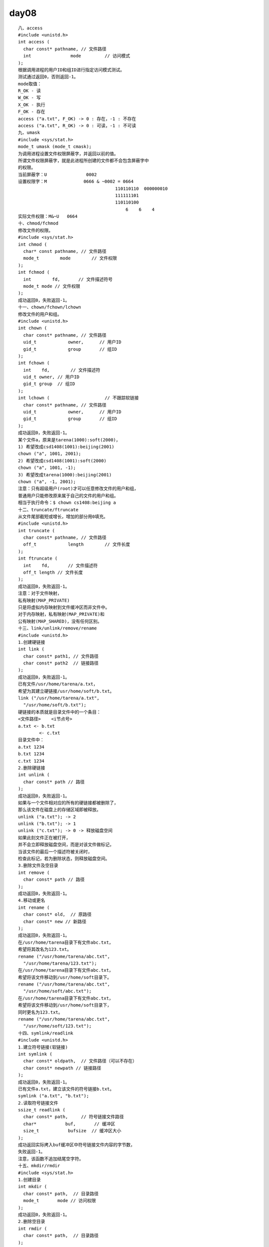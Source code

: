 ########
day08   
########


::

    八、access
    #include <unistd.h>
    int access (
      char const* pathname, // 文件路径
      int               mode         // 访问模式
    );
    根据调用进程的用户ID和组ID进行指定访问模式测试。
    测试通过返回0，否则返回-1。
    mode取值：
    R_OK - 读
    W_OK - 写
    X_OK - 执行
    F_OK - 存在
    access ("a.txt", F_OK) -> 0 : 存在，-1 : 不存在
    access ("a.txt", R_OK) -> 0 : 可读，-1 : 不可读
    九、umask
    #include <sys/stat.h>
    mode_t umask (mode_t cmask);
    为调用进程设置文件权限屏蔽字，并返回以前的值。
    所谓文件权限屏蔽字，就是此进程所创建的文件都不会包含屏蔽字中
    的权限。
    当前屏蔽字：U               0002
    设置权限字：M              0666 & ~0002 = 0664
                                         110110110  000000010
                                         111111101
                                         110110100
                                             6    6    4
    实际文件权限：M&~U   0664
    十、chmod/fchmod
    修改文件的权限。
    #include <sys/stat.h>
    int chmod (
      char* const pathname, // 文件路径
      mode_t        mode        // 文件权限
    );
    int fchmod (
      int        fd,       // 文件描述符号
      mode_t mode // 文件权限
    );
    成功返回0，失败返回-1。
    十一、chown/fchown/lchown
    修改文件的用户和组。
    #include <unistd.h>
    int chown (
      char const* pathname, // 文件路径
      uid_t            owner,      // 用户ID
      gid_t            group       // 组ID
    );
    int fchown (
      int    fd,        // 文件描述符
      uid_t owner, // 用户ID
      gid_t group  // 组ID
    );
    int lchown (                     // 不跟踪软链接
      char const* pathname, // 文件路径
      uid_t            owner,      // 用户ID
      gid_t            group       // 组ID
    );
    成功返回0，失败返回-1。
    某个文件a，原来是tarena(1000):soft(2000)，
    1) 希望改成csd1408(1001):beijing(2001)
    chown ("a", 1001, 2001);
    2) 希望改成csd1408(1001):soft(2000)
    chown ("a", 1001, -1);
    3) 希望改成tarena(1000):beijing(2001)
    chown ("a", -1, 2001);
    注意：只有超级用户(root)才可以任意修改文件的用户和组，
    普通用户只能修改原来属于自己的文件的用户和组。
    相当于执行命令：$ chown cs1408:beijing a
    十二、truncate/ftruncate
    从文件尾部截短或增长，增加的部分用0填充。
    #include <unistd.h>
    int truncate (
      char const* pathname, // 文件路径
      off_t            length        // 文件长度
    );
    int ftruncate (
      int    fd,       // 文件描述符
      off_t length // 文件长度
    );
    成功返回0，失败返回-1。
    注意：对于文件映射，
    私有映射(MAP_PRIVATE)
    只是将虚拟内存映射到文件缓冲区而非文件中。
    对于内存映射，私有映射(MAP_PRIVATE)和
    公有映射(MAP_SHARED)，没有任何区别。
    十三、link/unlink/remove/rename
    #include <unistd.h>
    1.创建硬链接
    int link (
      char const* path1, // 文件路径
      char const* path2  // 链接路径
    );
    成功返回0，失败返回-1。
    已有文件/usr/home/tarena/a.txt，
    希望为其建立硬链接/usr/home/soft/b.txt。
    link ("/usr/home/tarena/a.txt",
      "/usr/home/soft/b.txt");
    硬链接的本质就是目录文件中的一个条目：
    <文件路径>    <i节点号>
    a.txt <- b.txt
            <- c.txt
    目录文件中：
    a.txt 1234
    b.txt 1234
    c.txt 1234
    2.删除硬链接
    int unlink (
      char const* path // 路径
    );
    成功返回0，失败返回-1。
    如果与一个文件相对应的所有的硬链接都被删除了，
    那么该文件在磁盘上的存储区域即被释放。
    unlink ("a.txt"); -> 2
    unlink ("b.txt"); -> 1
    unlink ("c.txt"); -> 0 -> 释放磁盘空间
    如果此刻文件正在被打开，
    并不会立即释放磁盘空间，而是对该文件做标记，
    当该文件的最后一个描述符被关闭时，
    检查此标记，若为删除状态，则释放磁盘空间。
    3.删除文件及空目录
    int remove (
      char const* path // 路径
    );
    成功返回0，失败返回-1。
    4.移动或更名
    int rename (
      char const* old,  // 原路径
      char const* new // 新路径
    );
    成功返回0，失败返回-1。
    在/usr/home/tarena目录下有文件abc.txt，
    希望将其改名为123.txt。
    rename ("/usr/home/tarena/abc.txt",
      "/usr/home/tarena/123.txt");
    在/usr/home/tarena目录下有文件abc.txt，
    希望将该文件移动到/usr/home/soft目录下。
    rename ("/usr/home/tarena/abc.txt",
      "/usr/home/soft/abc.txt");
    在/usr/home/tarena目录下有文件abc.txt，
    希望将该文件移动到/usr/home/soft目录下，
    同时更名为123.txt。
    rename ("/usr/home/tarena/abc.txt",
      "/usr/home/soft/123.txt");
    十四、symlink/readlink
    #include <unistd.h>
    1.建立符号链接(软链接)
    int symlink (
      char const* oldpath,  // 文件路径（可以不存在）
      char const* newpath // 链接路径
    );
    成功返回0，失败返回-1。
    已有文件a.txt，建立该文件的符号链接b.txt。
    symlink ("a.txt", "b.txt");
    2.读取符号链接文件
    ssize_t readlink (
      char const* path,     // 符号链接文件路径
      char*           buf,       // 缓冲区
      size_t           bufsize  // 缓冲区大小
    );
    成功返回实际拷入buf缓冲区中符号链接文件内容的字节数，
    失败返回-1。
    注意，该函数不追加结尾空字符。
    十五、mkdir/rmdir
    #include <sys/stat.h>
    1.创建目录
    int mkdir (
      char const* path,  // 目录路径
      mode_t       mode // 访问权限
    );
    成功返回0，失败返回-1。
    2.删除空目录
    int rmdir (
      char const* path,  // 目录路径
    );
    成功返回0，失败返回-1。
    十六、chdir/fchdir/getcwd
    当前目录<==>工作目录
    #include <unistd.h>
    1.获取工作目录
    char* getcwd (
      char* buf, // 缓冲区
      size_t size // 缓冲区大小
    );
    将当前工作目录拷贝入buf缓冲区，同时返回其首地址。
    失败返回NULL。
    该函数会追加空字符。
    #include <limits.h>
    char buf[PATH_MAX+1];
    getcwd (buf, sizeof (buf));
    2.改变工作目录
    int chdir (char const* path);
    int fchdir (int fd);
    成功返回0，失败返回-1。
    十七、opendir/fopendir/closedir/readdir/
              rewinddir/telldir/seekdir
    #include <sys/types.h>
    #include <dirent.h>
    1.打开目录流
    DIR* opendir (
      char const* pathname // 目录路径
    );
    成功返回目录流指针，失败返回NULL。
    DIR* fopendir (
      int fd // 目录的文件描述符（open返回）
    );
    成功返回目录流指针，失败返回NULL。
    2.关闭目录流
    int closedir (DIR* dirp);
    成功返回0，失败返回-1。
    3.读取目录流
    struct dirent* readdir (DIR* dirp);
    struct dirent {
      ino_t                  d_ino;             // i节点号
      off_t                  d_off;              // 下一个条目在目录流中的位置
      unsigned short d_reclen;         // 目录条目记录长度
      unsigned char   d_type;           // 目录/文件类型
      char                   d_name[256]; // 目录/文件名字
    };
    d_type取值：
    DT_DIR - 目录
    DT_REG - 普通文件
    DT_LNK - 符号链接
    DT_BLK - 块设备文件
    DT_CHR - 字符设备文件
    DT_SOCK - UNIX域套接字文件
    DT_FIFO - 有名管道文件
    DT_UNKNOWN - 不知道是什么文件
    成功返回下一个目录条目结构体的指针，
    到达目录尾(不设置errno)或者失败(设置errno)返回NULL。
    4.设置目录流位置
    void seekdir (
      DIR* dirp,   // 目录流指针
      long offset // 目录流位置（相对于目录头）
    );
    5.获取目录流位置
    long telldir (DIR* dirp);
    6.复位目录流
    void rewinddir (DIR* dirp);
    作业：根据命令行指定的路径，打印一棵目录树。
